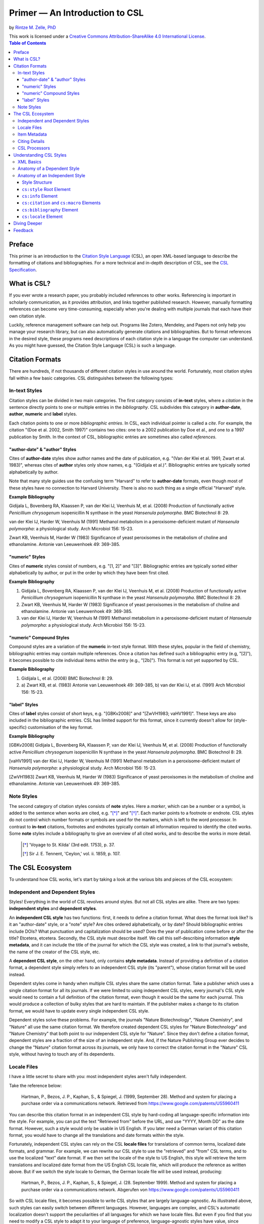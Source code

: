 Primer — An Introduction to CSL
===============================

by `Rintze M. Zelle, PhD <https://twitter.com/rintzezelle>`_

| |CCBYSA|_
| This work is licensed under a `Creative Commons Attribution-ShareAlike 4.0 International License`__.

.. |CCBYSA| image:: /media/cc-by-sa-80x15.png
.. _CCBYSA: https://creativecommons.org/licenses/by-sa/4.0/
__ CCBYSA_ 

.. contents:: **Table of Contents**

Preface
~~~~~~~

This primer is an introduction to the `Citation Style Language`_ (CSL), an open XML-based language to describe the formatting of citations and bibliographies. For a more technical and in-depth description of CSL, see the `CSL Specification`_.

.. _Citation Style Language: http://citationstyles.org
.. _CSL Specification: specification.html

What is CSL?
~~~~~~~~~~~~

If you ever wrote a research paper, you probably included references to other works. Referencing is important in scholarly communication, as it provides attribution, and links together published research. However, manually formatting references can become very time-consuming, especially when you're dealing with multiple journals that each have their own citation style.

Luckily, reference management software can help out. Programs like Zotero, Mendeley, and Papers not only help you manage your research library, but can also automatically generate citations and bibliographies. But to format references in the desired style, these programs need descriptions of each citation style in a language the computer can understand. As you might have guessed, the Citation Style Language (CSL) is such a language.

Citation Formats
~~~~~~~~~~~~~~~~

There are hundreds, if not thousands of different citation styles in use around the world. Fortunately, most citation styles fall within a few basic categories. CSL distinguishes between the following types:

In-text Styles
^^^^^^^^^^^^^^

Citation styles can be divided in two main categories. The first category consists of **in-text** styles, where a *citation* in the sentence directly points to one or multiple entries in the *bibliography*. CSL subdivides this category in **author-date**, **author**, **numeric** and **label** styles.

Each citation points to one or more *bibliographic entries*. In CSL, each individual pointer is called a *cite*. For example, the citation "(Doe et al. 2002, Smith 1997)" contains two cites: one to a 2002 publication by Doe et al., and one to a 1997 publication by Smith. In the context of CSL, bibliographic entries are sometimes also called *references*.

"author-date" & "author" Styles
'''''''''''''''''''''''''''''''

Cites of **author-date** styles show author names and the date of publication, e.g. "(Van der Klei et al. 1991; Zwart et al. 1983)", whereas cites of **author** styles only show names, e.g. "(Gidijala et al.)". Bibliographic entries are typically sorted alphabetically by author.

Note that many style guides use the confusing term "Harvard" to refer to **author-date** formats, even though most of these styles have no connection to Harvard University. There is also no such thing as a single official "Harvard" style.

**Example Bibliography**

Gidijala L, Bovenberg RA, Klaassen P, van der Klei IJ, Veenhuis M, et al. (2008) Production of functionally active *Penicillium chrysogenum* isopenicillin N synthase in the yeast *Hansenula polymorpha*. BMC Biotechnol 8: 29.

van der Klei IJ, Harder W, Veenhuis M (1991) Methanol metabolism in a peroxisome-deficient mutant of *Hansenula polymorpha*: a physiological study. Arch Microbiol 156: 15-23.

Zwart KB, Veenhuis M, Harder W (1983) Significance of yeast peroxisomes in the metabolism of choline and ethanolamine. Antonie van Leeuwenhoek 49: 369-385.

"numeric" Styles
''''''''''''''''

Cites of **numeric** styles consist of numbers, e.g. "[1, 2]" and "[3]". Bibliographic entries are typically sorted either alphabetically by author, or put in the order by which they have been first cited.

**Example Bibliography**

1. Gidijala L, Bovenberg RA, Klaassen P, van der Klei IJ, Veenhuis M, et al. (2008) Production of functionally active *Penicillium chrysogenum* isopenicillin N synthase in the yeast *Hansenula polymorpha*. BMC Biotechnol 8: 29.

2. Zwart KB, Veenhuis M, Harder W (1983) Significance of yeast peroxisomes in the metabolism of choline and ethanolamine. Antonie van Leeuwenhoek 49: 369-385.

3. van der Klei IJ, Harder W, Veenhuis M (1991) Methanol metabolism in a peroxisome-deficient mutant of *Hansenula polymorpha*: a physiological study. Arch Microbiol 156: 15-23.

"numeric" Compound Styles
'''''''''''''''''''''''''

Compound styles are a variation of the **numeric** in-text style format. With these styles, popular in the field of chemistry, bibliographic entries may contain multiple references. Once a citation has defined such a bibliographic entry (e.g, "[2]"), it becomes possible to cite individual items within the entry (e.g., "[2b]"). This format is not yet supported by CSL.

**Example Bibliography**

1. Gidijala L, et al. (2008) BMC Biotechnol 8: 29.

2. \a) Zwart KB, et al. (1983) Antonie van Leeuwenhoek 49: 369-385, b) van der Klei IJ, et al. (1991) Arch Microbiol 156: 15-23.

"label" Styles
''''''''''''''

Cites of **label** styles consist of short keys, e.g. "[GBKv2008]" and "[ZwVH1983; vaHV1991]". These keys are also included in the bibliographic entries. CSL has limited support for this format, since it currently doesn't allow for (style-specific) customisation of the key format.

**Example Bibliography**

[GBKv2008] Gidijala L, Bovenberg RA, Klaassen P, van der Klei IJ, Veenhuis M, et al. (2008) Production of functionally active *Penicillium chrysogenum* isopenicillin N synthase in the yeast *Hansenula polymorpha*. BMC Biotechnol 8: 29.

[vaHV1991] van der Klei IJ, Harder W, Veenhuis M (1991) Methanol metabolism in a peroxisome-deficient mutant of *Hansenula polymorpha*: a physiological study. Arch Microbiol 156: 15-23.

[ZwVH1983] Zwart KB, Veenhuis M, Harder W (1983) Significance of yeast peroxisomes in the metabolism of choline and ethanolamine. Antonie van Leeuwenhoek 49: 369-385.

Note Styles
^^^^^^^^^^^

The second category of citation styles consists of **note** styles. Here a *marker*, which can be a number or a symbol, is added to the sentence when works are cited, e.g. "[*]_" and "[*]_". Each marker points to a footnote or endnote. CSL styles do not control which number formats or symbols are used for the markers, which is left to the word processor. In contrast to **in-text** citations, footnotes and endnotes typically contain all information required to identify the cited works. Some **note** styles include a bibliography to give an overview of all cited works, and to describe the works in more detail.

    .. [*] 'Voyage to St. Kilda' (3rd edit. 1753), p. 37.
    .. [*] Sir J. E. Tennent, 'Ceylon,' vol. ii. 1859, p. 107.

The CSL Ecosystem
~~~~~~~~~~~~~~~~~

To understand how CSL works, let's start by taking a look at the various bits and pieces of the CSL ecosystem:

|csl-infrastructure|

.. |csl-infrastructure| image:: /media/csl-infrastructure.png
   :width: 257pt

Independent and Dependent Styles
^^^^^^^^^^^^^^^^^^^^^^^^^^^^^^^^

Styles! Everything in the world of CSL revolves around styles. But not all CSL styles are alike. There are two types: **independent styles** and **dependent styles**.

An **independent CSL style** has two functions: first, it needs to define a citation format. What does the format look like? Is it an "author-date" style, or a "note" style? Are cites ordered alphabetically, or by date? Should bibliographic entries include DOIs? What punctuation and capitalization should be used? Does the year of publication come before or after the title? Etcetera, etcetera. Secondly, the CSL style must describe itself. We call this self-describing information **style metadata**, and it can include the title of the journal for which the CSL style was created, a link to that journal's website, the name of the creator of the CSL style, etc.

A **dependent CSL style**, on the other hand, only contains **style metadata**. Instead of providing a definition of a citation format, a dependent style simply refers to an independent CSL style (its "parent"), whose citation format will be used instead.

Dependent styles come in handy when multiple CSL styles share the same citation format. Take a publisher which uses a single citation format for all its journals. If we were limited to using independent CSL styles, every journal's CSL style would need to contain a full definition of the citation format, even though it would be the same for each journal. This would produce a collection of bulky styles that are hard to maintain. If the publisher makes a change to its citation format, we would have to update every single independent CSL style.

Dependent styles solve these problems. For example, the journals "Nature Biotechnology", "Nature Chemistry", and "Nature" all use the same citation format. We therefore created dependent CSL styles for "Nature Biotechnology" and "Nature Chemistry" that both point to our independent CSL style for "Nature". Since they don't define a citation format, dependent styles are a fraction of the size of an independent style. And, if the Nature Publishing Group ever decides to change the "Nature" citation format across its journals, we only have to correct the citation format in the "Nature" CSL style, without having to touch any of its dependents.

Locale Files
^^^^^^^^^^^^

I have a little secret to share with you: most independent styles aren't fully independent.

Take the reference below:

    Hartman, P., Bezos, J. P., Kaphan, S., & Spiegel, J. (1999, September 28). Method and system for placing a purchase order via a communications network. Retrieved from https://www.google.com/patents/US5960411

You can describe this citation format in an independent CSL style by hard-coding all language-specific information into the style. For example, you can put the text "Retrieved from" before the URL, and use "YYYY, Month DD" as the date format. However, such a style would only be usable in US English. If you later need a German variant of this citation format, you would have to change all the translations and date formats within the style.

Fortunately, independent CSL styles can rely on the CSL **locale files** for translations of common terms, localized date formats, and grammar. For example, we can rewrite our CSL style to use the "retrieved" and "from" CSL terms, and to use the localized "text" date format. If we then set the locale of the style to US English, this style will retrieve the term translations and localized date format from the US English CSL locale file, which will produce the reference as written above. But if we switch the style locale to German, the German locale file will be used instead, producing:

    Hartman, P., Bezos, J. P., Kaphan, S., & Spiegel, J. (28. September 1999). Method and system for placing a purchase order via a communications network. Abgerufen von https://www.google.com/patents/US5960411

So with CSL locale files, it becomes possible to write CSL styles that are largely language-agnostic. As illustrated above, such styles can easily switch between different languages. However, languages are complex, and CSL's automatic localization doesn't support the peculiarities of all languages for which we have locale files. But even if you find that you need to modify a CSL style to adapt it to your language of preference, language-agnostic styles have value, since they're easier to translate.

Locale files have the added benefit that we only need to define common translations, date formats, and grammar once per language. This keeps styles compact, and makes locale data easier to maintain. Since citation formats for a given language don't always agree on a translation or date format, CSL styles can selectively overwrite any locale data that is defined in the locale files.

Item Metadata
^^^^^^^^^^^^^

Next up are the bibliographic details of the items you wish to cite: the **item metadata**.

For example, the bibliographic entry for a journal article may show the names of the authors, the year in which the article was published, the article title, the journal title, the volume and issue in which the article appeared, the page numbers of the article, and the article's Digital Object Identifier (DOI). All these details help the reader identify and find the referenced work.

Reference managers make it easy to create a library of items. While many reference managers have their own way of storing item metadata, most support common bibliographic exchange formats such as BibTeX and RIS. The citeproc-js CSL processor introduced a JSON-based format for storing item metadata in a way citeproc-js could understand. Several other CSL processors have since adopted this "CSL JSON" format (also known as "citeproc JSON").

Citing Details
^^^^^^^^^^^^^^

For a given citation format, the way citations and bibliographies look not only depends on the metadata of the cited items, but also on the context in which these items are cited. We refer to this type of context-specific information as the **citing details**.

For instance, the order in which items are cited in a document can affect their order in the bibliography. And in "note" styles, subsequent cites to a previously cited item are often written in a more compact form. Another example is the use of locators, which guide the reader to a specific location within a cited work, such as the page numbers within a chapter where a certain argument is made, e.g. "(Doe 2000, pp. 43-44)".

CSL Processors
^^^^^^^^^^^^^^

With CSL styles, locale files, item metadata and citing details in hand, we now need a piece of software to parse all this information, and generate citations and bibliographies in the correct format: the **CSL processor**.

Most reference managers use one of the freely available open source CSL processors, such as citeproc-js.

Understanding CSL Styles
~~~~~~~~~~~~~~~~~~~~~~~~

By now you've learned what CSL is, how it can be used, and how its different parts and pieces fit together. We're now ready to dive into the CSL styles themselves, and look at their XML code.

XML Basics
^^^^^^^^^^

If you're new to XML, this section gives a short overview of what you need to know about XML in order to read and edit CSL styles and locale files. For more background, just check one of the many XML tutorials online.

Let's take a look at the following dependent CSL style:

.. sourcecode:: xml

    <?xml version="1.0" encoding="utf-8"?>
    <style xmlns="http://purl.org/net/xbiblio/csl" version="1.0" default-locale="en-US">
      <!-- Generated with https://github.com/citation-style-language/utilities/tree/master/generate_dependent_styles/data/asm -->
      <info>
        <title>Applied and Environmental Microbiology</title>
        <id>http://www.zotero.org/styles/applied-and-environmental-microbiology</id>
        <link href="http://www.zotero.org/styles/applied-and-environmental-microbiology" rel="self"/>
        <link href="http://www.zotero.org/styles/american-society-for-microbiology" rel="independent-parent"/>
        <link href="http://aem.asm.org/" rel="documentation"/>
        <category citation-format="numeric"/>
        <category field="biology"/>
        <issn>0099-2240</issn>
        <eissn>1098-5336</eissn>
        <updated>2014-04-30T03:45:36+00:00</updated>
        <rights license="http://creativecommons.org/licenses/by-sa/3.0/">This work is licensed under a Creative Commons Attribution-ShareAlike 3.0 License</rights>
      </info>
    </style>

There are several concepts and terms you need to be familiar with. These are:

- **XML Declaration**. The first line of each style and locale file is usually the XML declaration. In most cases, this will be ``<?xml version="1.0" encoding="utf-8"?>``. This declaration makes it clear that the document consists of XML, and specifies the XML version ("1.0") and character encoding ("utf-8") used.

- **Elements and Hierarchy**. Elements are the basic building blocks of XML documents. Each XML document contains a single root element (for CSL styles this is ``<style/>``). If an element contains other elements, this parent element is split into a start tag (``<style>``) and an end tag (``</style>``). In our example, the ``<style/>`` element has one child element, ``<info/>``. This element has several children of its own, which are grandchildren of the grandparent ``<style/>`` element.

  Element tags are always wrapped in less-than ("<") and greater-than (">") characters (e.g., ``<style>``). For empty-element tags, ">" is preceded by a forward-slash (e.g., ``<category/>``), while for end tags, "<" is followed by a forward-slash (e.g., ``</style>``). Child elements are typically indented with spaces or tabs to show the different hierarchical levels. We use 2 spaces per level in our CSL styles and locale files.

  In the rest of this primer we will use the prefix "cs:" when referring to CSL elements (e.g., ``cs:style`` instead of ``<style/>``).

- **Attributes and Element Content**. There are two ways to add additional information to elements.

  First, XML elements can carry one or more attributes. The order of attributes on an element is arbitrary, but every attribute needs a value. For example, the ``<style/>`` element carries the ``version`` attribute, set to a value of "1.0" (this indicates that the style is compatible with the latest CSL 1.0.x release).

  Secondly, elements can store non-element content between their start and end tags. For example, the title of the style, "Applied and Environmental Microbiology", is stored as the content of the ``<title/>`` element.

- **Escaping**. To avoid ambiguity in defining the structure of XML files, some characters need to be substituted when used for other purposes, e.g. when used in attribute values or element content. The escape sequences are:

  * ``&lt;`` for ``<``
  * ``&gt;`` for ``>``
  * ``&amp;`` for ``&``
  * ``&apos;`` for ``'``
  * ``&quot;`` for ``"``

  For example, the link ``http://domain.com/?tag=a&id=4`` is escaped as ``<link href="http://domain.com/?tag=a&amp;id=4"/>``.

- **XML Comments**. You can use XML comments to add clarifying information to a XML file. Comments start with ``<!--`` and end with ``-->``, and are ignored by the CSL processor.

- **Well-formedness and Schema Validity**. Unlike HTML, XML is unforgiving when it comes to markup errors. Any error, like forgetting an end tag, having more than one root element, or incorrect escaping will break the entire XML document, and prevent it from being processed.

  To make sure that a CSL style works correctly, it must follow the XML specification. An error-free XML file is called "well-formed". But to be considered "valid" CSL, a well-formed CSL style must also follow the rules specified by the CSL schema. This schema describes all the various CSL elements and attributes, and how they must be used.

  You can use a CSL validator to check a CSL style for any errors. Remember that only well-formed and valid CSL files can be expected to work properly.

Anatomy of a Dependent Style
^^^^^^^^^^^^^^^^^^^^^^^^^^^^

As explained above, dependent CSL styles are much more compact that their independent counterparts, since they don't actually have to define a citation format. Dependent styles are also very common, and their style metadata is similar to that of independent styles, so they are a good starting point for learning CSL. Let's take a closer look at the dependent style above, line by line.

.. sourcecode:: xml

    <?xml version="1.0" encoding="utf-8"?>

The XML declaration.

.. sourcecode:: xml

    <style xmlns="http://purl.org/net/xbiblio/csl" version="1.0" default-locale="en-US">
        ...
    </style>

The start and end tags of the ``cs:style`` root element. Its ``xmlns`` attribute specifies that all elements in the style are part of CSL, while the ``version`` attribute indicates CSL version compatibility. The ``default-locale`` attribute tells the style to generate citations and bibliographies in a certain language (in this case US English).

.. sourcecode:: xml

      <!-- Generated with https://github.com/citation-style-language/utilities/tree/master/generate_dependent_styles/data/asm -->

Most of our dependent styles are automatically generated from spreadsheet data. This XML comment makes it clear that this style has been generated, and contains a link to the spreadsheet.

.. sourcecode:: xml

      <info>
        ...
      </info>

The ``cs:info`` section is used to store most of the style's metadata.

.. sourcecode:: xml

    <title>Applied and Environmental Microbiology</title>

The title of the style.

.. sourcecode:: xml

    <id>http://www.zotero.org/styles/applied-and-environmental-microbiology</id>

The style ID, which is used by reference managers to identify styles and tell them apart.

.. sourcecode:: xml

    <link href="http://www.zotero.org/styles/applied-and-environmental-microbiology" rel="self"/>

The style's "self" link. This URL links to an online copy of the style. For simplicity, we use the same URL as style ID and "self" link for our repository styles.

.. sourcecode:: xml

    <link href="http://www.zotero.org/styles/american-society-for-microbiology" rel="independent-parent"/>

Dependent styles need to link to an independent parent style, whose citation format will be used. Here we use the citation format from the CSL style for the American Society for Microbiology.

.. sourcecode:: xml

    <link href="http://aem.asm.org/" rel="documentation"/>

It's much easier to maintain our collection of CSL styles if each style's purpose is clear. We therefore require that all our repository styles contain at least one "documentation" link. In this case, to the journal's home page.

.. sourcecode:: xml

    <category citation-format="numeric"/>
    <category field="biology"/>

To help cataloguing our styles, we specify the citation format with the ``citation-format`` attribute on ``cs:category``. Similarly, we assign each style to one or more fields of study, using the ``field`` attribute.

.. sourcecode:: xml

    <issn>0099-2240</issn>
    <eissn>1098-5336</eissn>

When a CSL styles is created for a journal, we store the journal's print ISSN and electronic ISSN in the ``cs:issn`` and ``cs:eissn`` elements, respectively.

.. sourcecode:: xml

    <updated>2014-04-30T03:45:36+00:00</updated>

A time stamp to indicate when the style was last updated.

.. sourcecode:: xml

    <rights license="http://creativecommons.org/licenses/by-sa/3.0/">This work is licensed under a Creative Commons Attribution-ShareAlike 3.0 License</rights>

Last, but certainly not least, the license under which the style is released.

Anatomy of an Independent Style
^^^^^^^^^^^^^^^^^^^^^^^^^^^^^^^

Finally, a real independent CSL style, one that actually defines a citation format! Well, okay, maybe it's not exactly a realistic style. Most independent styles in our repository are quite a bit bigger than the simplified example style below. But our "author-date" style below is valid CSL, and still has the same overall design as any other independent style.

.. sourcecode:: xml

    <?xml version="1.0" encoding="utf-8"?>
    <style xmlns="http://purl.org/net/xbiblio/csl" class="in-text" version="1.0">
      <info>
        <title>Example Style</title>
        <id>http://www.zotero.org/styles/example</id>
        <link href="http://www.zotero.org/styles/example" rel="self"/>
        <link href="http://www.zotero.org/styles/apa" rel="template"/>
        <link href="http://www.example.com/style-guide/" rel="documentation"/>
        <author>
          <name>John Doe</name>
          <email>JohnDoe@example.com</email>
        </author>
        <contributor>
          <name>Jane Doe</name>
        </contributor>
        <contributor>
          <name>Bill Johnson</name>
        </contributor>
        <category citation-format="author-date"/>
        <category field="science">
        <updated>2014-10-15T18:17:09+00:00</updated>
        <rights license="http://creativecommons.org/licenses/by-sa/3.0/">This work is licensed under a Creative Commons Attribution-ShareAlike 3.0 License</rights>
      </info>
      <locale xml:lang="en">
        <terms>
          <term name="no date">without date</term>
        </terms>
      </locale>
      <macro name="author">
        <names variable="author">
          <name initialize-with="."/>
        </names>
      </macro>
      <macro name="issued-year">
        <choose>
          <if variable="issued">
            <date variable="issued">
              <date-part name="year"/>
            </date>
          </if>
          <else>
            <text term="no date"/>
          </else>
        </choose>
      </macro>
      <citation et-al-min="3" et-al-use-first="1">
        <sort>
          <key macro="author"/>
          <key macro="issued-year"/>
        </sort>
        <layout prefix="(" suffix=")" delimiter="; ">
          <group delimiter=", ">
            <text macro="author"/>
            <text macro="issued-year"/>
          </group>
        </layout>
      </citation>
      <bibliography>
        <sort>
          <key macro="author"/>
          <key macro="issued-year"/>
          <key variable="title"/>
        </sort>
        <layout suffix="." delimiter=", ">
          <group delimiter=". ">
            <text macro="author"/>
            <text macro="issued-year"/>
            <text variable="title"/>
            <text variable="container-title"/>
          </group>
          <group>
            <text variable="volume"/>
            <text variable="issue" prefix="(" suffix=")"/>
          </group>
          <text variable="page"/>
        </layout>
      </bibliography>
    </style>

Style Structure
'''''''''''''''

To understand the style above, lets first look at the child elements of the ``cs:style`` root element:

.. sourcecode:: xml

    <?xml version="1.0" encoding="utf-8"?>
    <style>
      <info/>
      <locale/>
      <macro/>
      <macro/>
      <citation/>
      <bibliography/>
    </style>

Compared to a dependent style, which only has the ``cs:info`` child element, we see several additional elements here. In additional to ``cs:info``, we see ``cs:locale``, ``cs:macro``, ``cs:citation``, and ``cs:bibliography``.

What do these elements do?

- The required ``cs:info`` element fulfills the same function in independent styles as it does in dependent styles: it stores the style metadata.
- The optional ``cs:locale`` elements can be used to overwrite the locale data from the locale files.
- The optional ``cs:macro`` elements can be used to store CSL code for use by ``cs:citation``, ``cs:bibliography``, or other ``cs:macro`` elements.
- The required ``cs:citation`` element defines the format of citations.
- The optional ``cs:bibliography`` element defines the format of the bibliography.

With this in mind, let's step through the style, starting with the ``cs:style`` element.

``cs:style`` Root Element
'''''''''''''''''''''''''

.. sourcecode:: xml

    <style xmlns="http://purl.org/net/xbiblio/csl" class="in-text" version="1.0">
      ...
    </style>

We've already come across the ``xmlns`` and ``version`` attributes when we looked at the ``cs:style`` element of our dependent style. The ``class`` attribute is new. It tells the CSL processor whether it is an "in-text" or "note" style.

``cs:info`` Element
'''''''''''''''''''

The style metadata for independent styles is usually more expansive than for dependent styles:

.. sourcecode:: xml

    <info>
      <title>Example Style</title>
      <id>http://www.zotero.org/styles/example</id>
      <link href="http://www.zotero.org/styles/example" rel="self"/>
      <link href="http://www.zotero.org/styles/apa" rel="template"/>
      <link href="http://www.example.com/style-guide/" rel="documentation"/>
      <author>
        <name>John Doe</name>
        <email>JohnDoe@example.com</email>
      </author>
      <contributor>
        <name>Jane Doe</name>
      </contributor>
      <contributor>
        <name>Bill Johnson</name>
      </contributor>
      <category citation-format="author-date"/>
      <category field="science">
      <updated>2014-10-15T18:17:09+00:00</updated>
      <rights license="http://creativecommons.org/licenses/by-sa/3.0/">This work is licensed under a Creative Commons Attribution-ShareAlike 3.0 License</rights>
    </info>

The title, style ID, "self" link, categories, time stamp, and license work the same, but there are differences. First, independent styles don't depend on a parent style. Instead we usually provide a "template" link to indicate which style was used as a starting point for creating the current style (CSL styles are rarely written from scratch, since it's usually much faster to adapt an existing one). In this case, the template was the APA style. We also like to include one or more "documentation" links that point to an online description of the citation format in question.

To acknowledge the creators of CSL styles, their names and contact information can be added to the style. In this case, we have one author and two contributors. Authors usually have done most of the work in creating the style, whereas contributors have provided small improvements.

``cs:citation`` and ``cs:macro`` Elements
'''''''''''''''''''''''''''''''''''''''''

Let's jump down now to the macros and ``cs:citation`` element. The purpose of the ``cs:citation`` element is to describe the format of citations (or, for "note" styles, the format of footnotes or endnotes).

.. sourcecode:: xml

    <macro name="author">
      <names variable="author">
        <name initialize-with="."/>
      </names>
    </macro>
    <macro name="issued-year">
      <choose>
        <if variable="issued">
          <date variable="issued">
            <date-part name="year"/>
          </date>
        </if>
        <else>
          <text term="no date"/>
        </else>
      </choose>
    </macro>
    <citation et-al-min="3" et-al-use-first="1">
      <sort>
        <key macro="author"/>
        <key macro="issued-year"/>
      </sort>
      <layout prefix="(" suffix=")" delimiter="; ">
        <group delimiter=", ">
          <text macro="author"/>
          <text macro="issued-year"/>
        </group>
      </layout>
    </citation>

The code above generates citations like "(A.C. Smith et al., 2002; W. Wallace, J. Snow, 1999)". To understand how this citation format is encoded in CSL, let's first focus on the ``cs:layout`` element of ``cs:citation``. Its ``prefix`` and ``suffix`` attributes define the parentheses around the citation, while the value of the ``delimiter`` attribute ("; ") separates neighboring cites. The format of each individual cite is defined by the contents of ``cs:layout``, which consists of the output of the "author" and "issued-year" macros, separated by the value of the "delimiter" attribute (", ") on the ``cs:group`` element.

The "author" macro prints the names stored in the "author" name variable of the cited item. The ``initialize-with`` attribute on ``cs:name`` specifies that given names should appear as initials, and that each initial is followed by the attribute's value (".").

The "issued-year" macro starts with a test, defined with the ``cs:choose`` element. If the cited item has a date stored in its "issued" date variable, the year of this date is printed. Otherwise, the style prints the value of the "no date" term.

You might wonder why we didn't just put the CSL code from the two macros directly into the ``cs:citation`` element. What are the advantages of using macros? Well, in the example above, the use of macros simplifies the structure of ``cs:citation``, making it easier to follow. In addition, both macros are called a total of four times in the style (twice in ``cs:citation``, and twice in ``cs:bibliography``). Without macros, we'd have to repeat the CSL code of these macros multiple times. Macros thus allow for more compact styles.

We're not done yet. The ``cs:citation`` element carries two attributes, ``et-al-min`` and ``et-al-use-first``. Together, they specify that if an item has three or more "author" names, only the first name is printed, followed by the value of the "et al" term.

Finally, ``cs:citation`` contains the ``cs:sort`` element, which itself contains two ``cs:key`` elements. This section specifies how cites within a citation are sorted. The first sorting key consists of the output of the "author" macro (CSL is smart enough to sort names by the family name first, and by initials second). Any cites with the same output for the first key are then sorted by the second sorting key, which is the output of the "issue-year" macro.

``cs:bibliography`` Element
'''''''''''''''''''''''''''

Whereas ``cs:citation`` is responsible for citations and cites, the ``cs:bibliography`` element is used to define the format of bibliographic entries.

.. sourcecode:: xml

    <macro name="author">
      <names variable="author">
        <name initialize-with="."/>
      </names>
    </macro>
    <macro name="issued-year">
      <choose>
        <if variable="issued">
          <date variable="issued">
            <date-part name="year"/>
          </date>
        </if>
        <else>
          <text term="no date"/>
        </else>
      </choose>
    </macro>
    ...
    <bibliography>
      <sort>
        <key macro="author"/>
        <key macro="issued-year"/>
        <key variable="title"/>
      </sort>
      <layout suffix="." delimiter=", ">
        <group delimiter=". ">
          <text macro="author"/>
          <text macro="issued-year"/>
          <text variable="title"/>
          <text variable="container-title"/>
        </group>
        <group>
          <text variable="volume"/>
          <text variable="issue" prefix="(" suffix=")"/>
        </group>
        <text variable="page"/>
      </layout>
    </bibliography>

The ``cs:bibliography`` section of our example style really only works well for a single type of items: journal articles. It generates bibliographic entries in the form of:

    A.C. Smith, D. Williams, T. Johnson. 2002. Story of my life. Journal of Biographies, 12(2), 24—27.
    W. Wallace, J. Snow. 1999. Winter is coming. Journal of Climate Dynamics, 6(9), 97—102.

How were we able to define this format? First, the structure of ``cs:bibliography`` is very similar to that of ``cs:citation``, but here ``cs:layout`` defines the format of each individual bibliographic entry. In addition to the "author" and "issued-year" macro, the bibliographic entries also show each item's "title" and "container-title" (for journal articles, the "container-title" is the title of the journal), the "volume" and "issue" in which the article was printed, and the pages ("page") on which the article appeared. The style uses the ``prefix`` and ``suffix`` attributes to wrap the journal issue number in parentheses, and relies on the ``suffix`` and ``delimiter`` attributes on the ``cs:layout`` and ``cs:group`` elements to place the rest of the punctuation.

The ``cs:bibliography`` element also contains a ``cs:sort`` element, with three keys: the "author" and "issued-year" macros, and, as a third key, the item's "title".

``cs:locale`` Element
'''''''''''''''''''''

The last section of our style is ``cs:locale``. As we wrote above, CSL locale files allow CSL styles to quickly translate into different languages. However, sometimes it's desirable to overwrite the default translations.

.. sourcecode:: xml

    <locale xml:lang="en">
      <terms>
        <term name="no date">without date</term>
      </terms>
    </locale>

The translation for the "no date" term in the CSL locale file for US English is, not very surprising, "no date". However, for our example style, I wanted to use "without date" instead. To overwrite the default translation, we can use the ``cs:locale`` element as shown above. For an item without an issued date, this would result in a citation like "(D. Williams, without date)".

The ``xml:lang`` attribute on ``cs:locale`` is set to "en", which tells the style to overwrite the "no date" translation whenever the style is used in English. If we used the style in German, the style would still print the translation from the German locale file ("ohne Datum").

Diving Deeper
~~~~~~~~~~~~~

You finished the primer. Good job! If you're interested in learning more about CSL, you're now well prepared to start reading the `CSL Specification`_ and our other documentation on the `Citation Style Language`_ website.

Feedback
~~~~~~~~

Questions or feedback? Contact us on Twitter at `@csl_styles`_.

.. _@csl_styles: https://twitter.com/csl_styles
